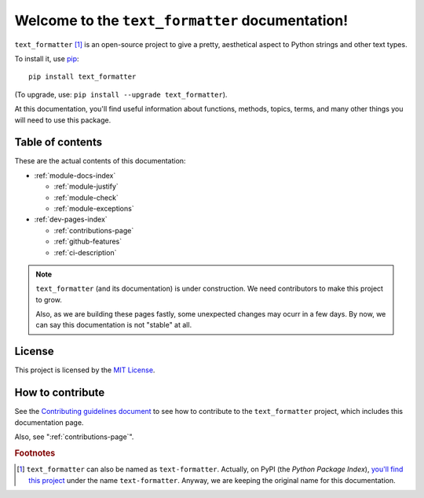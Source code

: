 Welcome to the ``text_formatter`` documentation!
================================================

``text_formatter`` [#f1]_ is an open-source project to
give a pretty, aesthetical aspect to Python strings and other text types.

To install it, use `pip <http://pip.pypa.io>`_:

::

    pip install text_formatter

(To upgrade, use: ``pip install --upgrade text_formatter``).

At this documentation, you'll find useful information about functions,
methods, topics, terms, and many other things you will need to
use this package.

Table of contents
-----------------

These are the actual contents of this documentation:

* :ref:`module-docs-index`

  * :ref:`module-justify`
  * :ref:`module-check`
  * :ref:`module-exceptions`

* :ref:`dev-pages-index`

  * :ref:`contributions-page`
  * :ref:`github-features`
  * :ref:`ci-description`

.. note::

   ``text_formatter`` (and its documentation) is under construction. We need contributors to make this project
   to grow.
   
   Also, as we are building these pages fastly, some unexpected changes may ocurr in a few days. By now, we can say this
   documentation is not "stable" at all.

License
-------

This project is licensed by the `MIT License <http://github.com/diddileija/text_formatter/blob/main/LICENSE.txt>`_.

How to contribute
-----------------

See the `Contributing guidelines document <http://github.com/diddileija/text_formatter/blob/main/CONTRIBUTING.md>`_ to see how to contribute
to the ``text_formatter`` project, which includes this documentation page.

Also, see ":ref:`contributions-page`".

.. rubric:: Footnotes

.. [#f1] ``text_formatter`` can also be named as ``text-formatter``. Actually, on PyPI (the *Python Package Index*), `you'll find this project <http://pypi.org/project/text-formatter>`_ under the name ``text-formatter``. Anyway, we are keeping the original name for this documentation.

